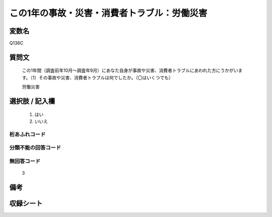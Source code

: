 .. title:: Q136C
.. rst-class:: item

====================================================================================================
この1年の事故・災害・消費者トラブル：労働災害
====================================================================================================

.. rst-class:: varname

変数名
==================

Q136C

.. rst-class:: question

質問文
==================


   この1年間（調査前年10月～調査年9月）にあなた自身が事故や災害、消費者トラブルにあわれた方にうかがいます。（1）その事故や災害、消費者トラブルは何でしたか。（〇はいくつでも）


   労働災害



.. rst-class:: answer

選択肢 / 記入欄
======================

  1. はい
  2. いいえ
  



.. rst-class:: overflow

桁あふれコード
-------------------------------
  


.. rst-class:: not_classified

分類不能の回答コード
-------------------------------------
  


.. rst-class:: not_available

無回答コード
-------------------------------------
  3


.. rst-class:: bikou

備考
==================
 



.. rst-class:: include_sheet

収録シート
=======================================
.. hlist::
   :columns: 3
   
   
   * p2_1
   
   * p3_1
   
   * p4_1
   
   * p5a_1
   
   * p6_1
   
   * p7_1
   
   * p8_1
   
   * p9_1
   
   * p10_1
   
   * p11ab_1
   
   * p12_1
   
   * p13_1
   
   * p14_1
   
   * p15_1
   
   * p16abc_1
   
   * p17_1
   
   * p18_1
   
   * p19_1
   
   * p20_1
   
   * p21abcd_1
   
   * p22_1
   
   * p23_1
   
   


.. index:: Q136C